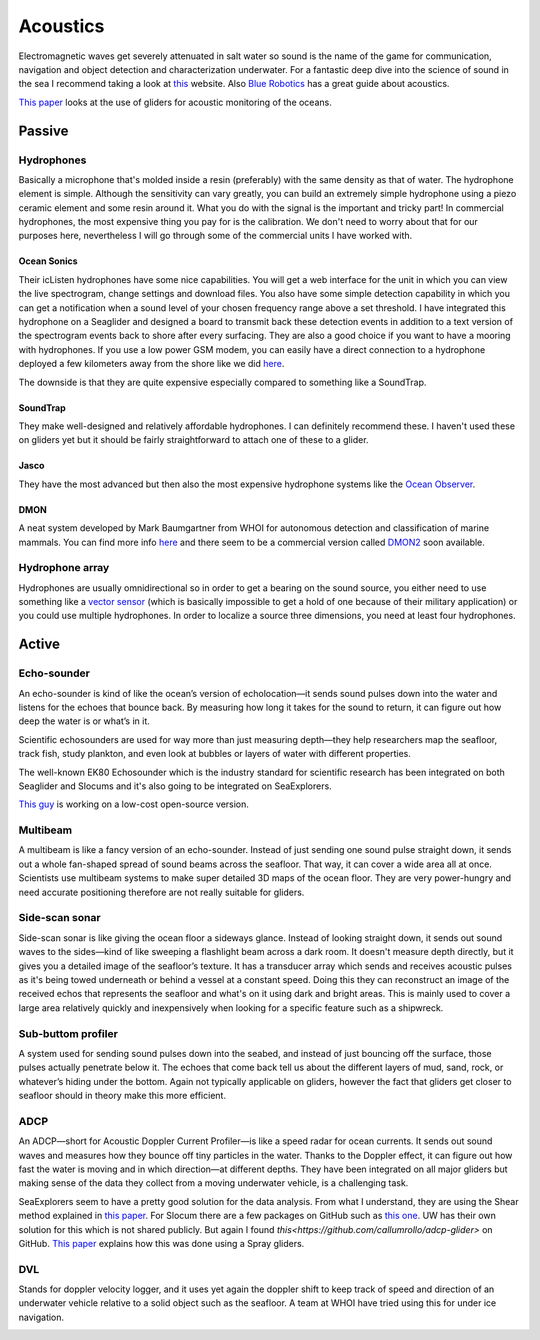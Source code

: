 Acoustics
++++++++++++++++++++++++++

Electromagnetic waves get severely attenuated in salt water so sound is the name of the game for communication, navigation and object detection and characterization underwater. For a fantastic deep dive into the science of sound in the sea I recommend taking a look at `this <https://dosits.org/>`_ website. Also `Blue Robotics <https://bluerobotics.com/learn/a-smooth-operators-guide-to-underwater-sonars-and-acoustic-devices/>`_ has a great guide about acoustics.

`This paper <https://www.frontiersin.org/journals/remote-sensing/articles/10.3389/frsen.2023.1106533/full>`_ looks at the use of gliders for acoustic monitoring of the oceans.

.. image:: /images/acoustics.jpg

Passive
==============

Hydrophones
---------------

Basically a microphone that's molded inside a resin (preferably) with the same density as that of water. 
The hydrophone element is simple. Although the sensitivity can vary greatly, you can build an extremely simple hydrophone using a piezo ceramic element and some resin around it. What you do with the signal is the important and tricky part! In commercial hydrophones, the most expensive thing you pay for is the calibration. We don't need to worry about that for our purposes here, nevertheless I will go through some of the commercial units I have worked with.

Ocean Sonics
^^^^^^^^^^^^^^^^^^^^^^^^^^

Their icListen hydrophones have some nice capabilities. You will get a web interface for the unit in which you can view the live spectrogram, change settings and download files. You also have some simple detection capability in which you can get a notification when a sound level of your chosen frequency range above a set threshold. I have integrated this hydrophone on a Seaglider and designed a board to transmit back these detection events in addition to a text version of the spectrogram events back to shore after every surfacing. 
They are also a good choice if you want to have a mooring with hydrophones. If you use a low power GSM modem, you can easily have a direct connection to a hydrophone deployed a few kilometers away from the shore like we did `here  <https://www.orcaireland.org/smartwhalesounds>`_.

The downside is that they are quite expensive especially compared to something like a SoundTrap. 

SoundTrap
^^^^^^^^^^^^^^^^^^^^^^^^
They make well-designed and relatively affordable hydrophones. I can definitely recommend these. I haven't used these on gliders yet but it should be fairly straightforward to attach one of these to a glider.

Jasco
^^^^^^^^^^^^^^^^^^^^^^^^
They have the most advanced but then also the most expensive hydrophone systems like the `Ocean Observer <https://www.jasco.com/oceanobserver>`_. 

.. image:: /images/jasco.png

DMON 
^^^^^^^^^^^^^^^^^^
A neat system developed by Mark Baumgartner from WHOI for autonomous detection and classification of marine mammals. You can find more info `here <https://robots4whales.whoi.edu/>`_ and there seem to be a commercial version called `DMON2 <https://apps.dtic.mil/sti/pdfs/AD1013952.pdf>`_ soon available.

.. image:: /images/dmon.jpg


Hydrophone array
--------------------
Hydrophones are usually omnidirectional so in order to get a bearing on the sound source, you either need to use something like a `vector sensor <https://dosits.org/galleries/technology-gallery/basic-technology/vector-sensors/>`_ (which is basically impossible to get a hold of one because of their military application) or you could use multiple hydrophones. In order to localize a source three dimensions, you need at least four hydrophones. 

.. image:: /images/array.png

Active
==================

Echo-sounder
--------------

An echo-sounder is kind of like the ocean’s version of echolocation—it sends sound pulses down into the water and listens for the echoes that bounce back. By measuring how long it takes for the sound to return, it can figure out how deep the water is or what’s in it.

Scientific echosounders are used for way more than just measuring depth—they help researchers map the seafloor, track fish, study plankton, and even look at bubbles or layers of water with different properties.

The well-known EK80 Echosounder which is the industry standard for scientific research has been integrated on both Seaglider and Slocums and it's also going to be integrated on SeaExplorers.


.. image:: /images/ek80.png


`This guy <https://www.youtube.com/@Neumi>`_ is working on a low-cost open-source version.


Multibeam
--------------------

A multibeam is like a fancy version of an echo-sounder. Instead of just sending one sound pulse straight down, it sends out a whole fan-shaped spread of sound beams across the seafloor. That way, it can cover a wide area all at once. Scientists use multibeam systems to make super detailed 3D maps of the ocean floor. They are very power-hungry and need accurate positioning therefore are not really suitable for gliders.

Side-scan sonar
--------------------

Side-scan sonar is like giving the ocean floor a sideways glance. Instead of looking straight down, it sends out sound waves to the sides—kind of like sweeping a flashlight beam across a dark room. It doesn't measure depth directly, but it gives you a detailed image of the seafloor’s texture. It has a transducer array which sends and receives acoustic pulses as it's being towed underneath or behind a vessel at a constant speed. Doing this they can reconstruct an image of the received echos that represents the seafloor and what's on it using dark and bright areas. This is mainly used to cover a large area relatively quickly and inexpensively when looking for a specific feature such as a shipwreck.


Sub-buttom profiler
---------------------------

A system used for sending sound pulses down into the seabed, and instead of just bouncing off the surface, those pulses actually penetrate below it. The echoes that come back tell us about the different layers of mud, sand, rock, or whatever’s hiding under the bottom. 
Again not typically applicable on gliders, however the fact that gliders get closer to seafloor should in theory make this more efficient.

ADCP
----------------

An ADCP—short for Acoustic Doppler Current Profiler—is like a speed radar for ocean currents. It sends out sound waves and measures how they bounce off tiny particles in the water. Thanks to the Doppler effect, it can figure out how fast the water is moving and in which direction—at different depths.
They have been integrated on all major gliders but making sense of the data they collect from a moving underwater vehicle, is a challenging task.

SeaExplorers seem to have a pretty good solution for the data analysis. From what I understand, they are using the Shear method explained in `this paper <https://journals.ametsoc.org/view/journals/atot/19/5/1520-0426_2002_019_0794_dvpula_2_0_co_2.xml>`_.
For Slocum there are a few packages on GitHub such as `this one <https://github.com/JGradone/Slocum-AD2CP>`_.
UW has their own solution for this which is not shared publicly. But again I found `this<https://github.com/callumrollo/adcp-glider>` on GitHub.
`This paper <https://journals.ametsoc.org/view/journals/atot/34/2/jtech-d-16-0156.1.xml>`_ explains how this was done using a Spray gliders.

.. image:: /images/adcp.png

DVL
--------------------

Stands for doppler velocity logger, and it uses yet again the doppler shift to keep track of speed and direction of an underwater vehicle relative to a solid object such as the seafloor. A team at WHOI have tried using this for under ice navigation.


.. image:: /images/dvl.png
